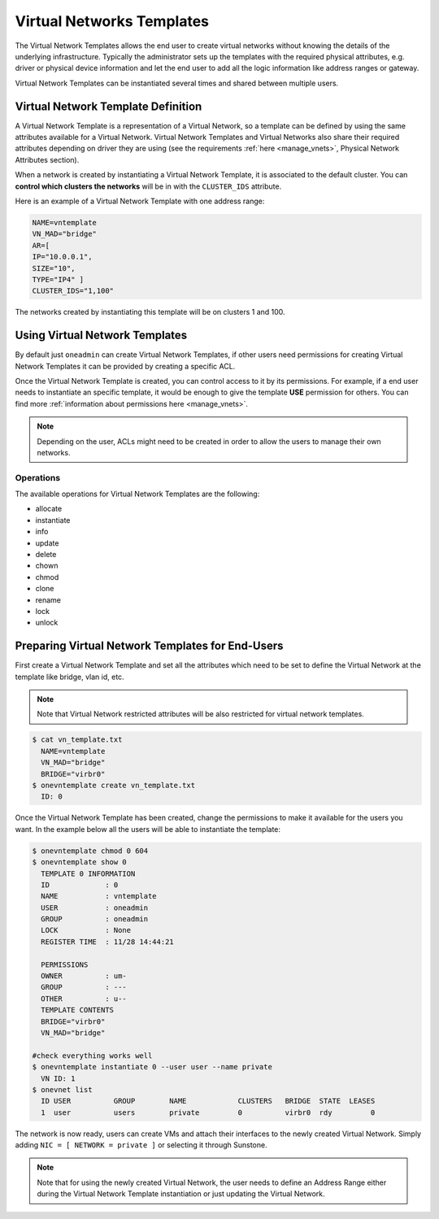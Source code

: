 .. _vn_templates:

================================================================================
Virtual Networks Templates
================================================================================

The Virtual Network Templates allows the end user to create virtual networks without knowing the details of the underlying infrastructure. Typically the administrator sets up the templates with the required physical attributes, e.g. driver or physical device information and let the end user to add all the logic information like address ranges or gateway.

Virtual Network Templates can be instantiated several times and shared between multiple users.

Virtual Network Template Definition
================================================================================

A Virtual Network Template is a representation of a Virtual Network, so a template can be defined by using the same attributes available for a Virtual Network. Virtual Network Templates and Virtual Networks also share their required attributes depending on driver they are using (see the requirements :ref:`here <manage_vnets>`, Physical Network Attributes section).

When a network is created by instantiating a Virtual Network Template, it is associated to the default cluster. You can **control which clusters the networks** will be in with the ``CLUSTER_IDS`` attribute.

Here is an example of a Virtual Network Template with one address range:

.. code::

    NAME=vntemplate
    VN_MAD="bridge"
    AR=[
    IP="10.0.0.1",
    SIZE="10",
    TYPE="IP4" ]
    CLUSTER_IDS="1,100"

The networks created by instantiating this template will be on clusters 1 and 100.

Using Virtual Network Templates
================================================================================

By default just ``oneadmin`` can create Virtual Network Templates, if other users need permissions for creating Virtual Network Templates it can be provided by creating a specific ACL.

Once the Virtual Network Template is created, you can control access to it by its permissions. For example, if a end user needs to instantiate an specific template, it would be enough to give the template **USE** permission for others. You can find more :ref:`information about permissions here <manage_vnets>`.

.. note:: Depending on the user, ACLs might need to be created in order to allow the users to manage their own networks.

Operations
------------------------------------

The available operations for Virtual Network Templates are the following:

- allocate
- instantiate
- info
- update
- delete
- chown
- chmod
- clone
- rename
- lock
- unlock

Preparing Virtual Network Templates for End-Users
================================================================================

First create a Virtual Network Template and set all the attributes which need to be set to define the Virtual Network at the template like bridge, vlan id, etc.

.. note:: Note that Virtual Network restricted attributes will be also restricted for virtual network templates.

.. code::

    $ cat vn_template.txt
      NAME=vntemplate
      VN_MAD="bridge"
      BRIDGE="virbr0"
    $ onevntemplate create vn_template.txt
      ID: 0

Once the Virtual Network Template has been created, change the permissions to make it available for the users you want. In the example below all the users will be able to instantiate the template:

.. code::

    $ onevntemplate chmod 0 604
    $ onevntemplate show 0
      TEMPLATE 0 INFORMATION
      ID             : 0
      NAME           : vntemplate
      USER           : oneadmin
      GROUP          : oneadmin
      LOCK           : None
      REGISTER TIME  : 11/28 14:44:21

      PERMISSIONS
      OWNER          : um-
      GROUP          : ---
      OTHER          : u--
      TEMPLATE CONTENTS
      BRIDGE="virbr0"
      VN_MAD="bridge"

    #check everything works well
    $ onevntemplate instantiate 0 --user user --name private
      VN ID: 1
    $ onevnet list
      ID USER          GROUP        NAME            CLUSTERS   BRIDGE  STATE  LEASES
      1  user          users        private         0          virbr0  rdy         0

The network is now ready, users can create VMs and attach their interfaces to the newly created Virtual Network. Simply adding ``NIC = [ NETWORK = private ]`` or selecting it through Sunstone.

.. note:: Note that for using the newly created Virtual Network, the user needs to define an Address Range either during the Virtual Network Template instantiation or just updating the Virtual Network.
